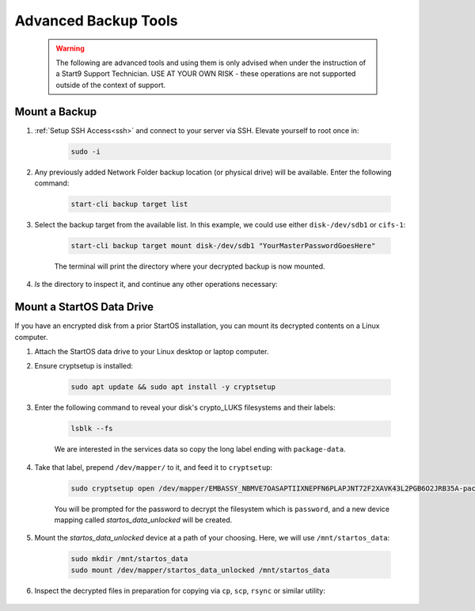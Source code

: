 .. _backup-advanced:

=====================
Advanced Backup Tools
=====================

  .. warning:: The following are advanced tools and using them is only advised when under the instruction of a Start9 Support Technician.  USE AT YOUR OWN RISK - these operations are not supported outside of the context of support.

.. _backup-mount:

Mount a Backup
--------------
#. :ref:`Setup SSH Access<ssh>` and connect to your server via SSH.  Elevate yourself to root once in:

    .. code-block:: bash

        sudo -i

#. Any previously added Network Folder backup location (or physical drive) will be available.  Enter the following command:

    .. code-block:: bash

        start-cli backup target list

    .. figure:: /_static/images/backups/backup-target-list.png
        :width: 60%

#. Select the backup target from the available list.  In this example, we could use either ``disk-/dev/sdb1`` or ``cifs-1``:

    .. code-block:: bash

        start-cli backup target mount disk-/dev/sdb1 "YourMasterPasswordGoesHere"

    .. figure:: /_static/images/backups/backup-mount.png
        :width: 60%

    The terminal will print the directory where your decrypted backup is now mounted.

#. `ls` the directory to inspect it, and continue any other operations necessary:

    .. figure:: /_static/images/backups/backup-mount-ls.png
        :width: 60%

.. _backup-mount-data-drive:

Mount a StartOS Data Drive
--------------------------
If you have an encrypted disk from a prior StartOS installation, you can mount its decrypted contents on a Linux computer.

#. Attach the StartOS data drive to your Linux desktop or laptop computer.

#. Ensure cryptsetup is installed:

    .. code-block:: bash

        sudo apt update && sudo apt install -y cryptsetup

#. Enter the following command to reveal your disk's crypto_LUKS filesystems and their labels:

    .. code-block:: bash

        lsblk --fs

    .. figure:: /_static/images/backups/disk-mount-1-lsblk.png
        :width: 60%

    We are interested in the services data so copy the long label ending with ``package-data``.

#. Take that label, prepend ``/dev/mapper/`` to it, and feed it to ``cryptsetup``:

    .. code-block:: bash

        sudo cryptsetup open /dev/mapper/EMBASSY_NBMVE7OASAPTIIXNEPFN6PLAPJNT72F2XAVK43L2PGB6O2JRB35A-package--data startos_data_unlocked
    
    You will be prompted for the password to decrypt the filesystem which is ``password``, and a new device mapping called `startos_data_unlocked` will be created.

#. Mount the `startos_data_unlocked` device at a path of your choosing.  Here, we will use ``/mnt/startos_data``:

    .. code-block:: bash

        sudo mkdir /mnt/startos_data
        sudo mount /dev/mapper/startos_data_unlocked /mnt/startos_data

#. Inspect the decrypted files in preparation for copying via ``cp``, ``scp``, ``rsync`` or similar utility:

    .. figure:: /_static/images/backups/disk-mount-3-inspect.png
        :width: 60%
